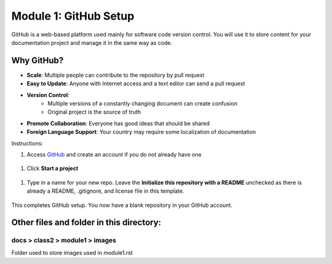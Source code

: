 Module 1: GitHub Setup
===========================

GitHub is a web-based platform used mainly for software code version control. You will use it to store content for your documentation project and manage it in the same way as code. 

Why GitHub?
------------
- **Scale**: Multiple people can contribute to the repository by pull request
- **Easy to Update**: Anyone with Internet access and a text editor can send a pull request
- **Version Control**: 
      - Multiple versions of a constantly changing document can create confusion
      - Original project is the source of truth
- **Promote Collaboration**: Everyone has good ideas that should be shared
- **Foreign Language Support**: Your country may require some localization of documentation

Instructions:

#. Access `GitHub <https://github.com>`__ and create an account if you do not already have one

 |mod-1-1|

#. Click **Start a project**

 |mod-1-2|

#. Type in a name for your new repo. Leave the **Initialize this repository with a README** unchecked as there is already a README, .gitignore, and license file in this template. 

 |mod-1-3|

This completes GitHub setup. You now have a blank repository in your GitHub account. 

Other files and folder in this directory:
------------------------------------

docs > **class2** > **module1** > **images**
~~~~~~~~~~~~~~~~~~~~~~~~~~~~~~
Folder used to store images used in module1.rst  

.. |mod-1-1| image:: images/mod-1-1.png
.. |mod-1-2| image:: images/mod-1-2.png
.. |mod-1-3| image:: images/mod-1-3.png